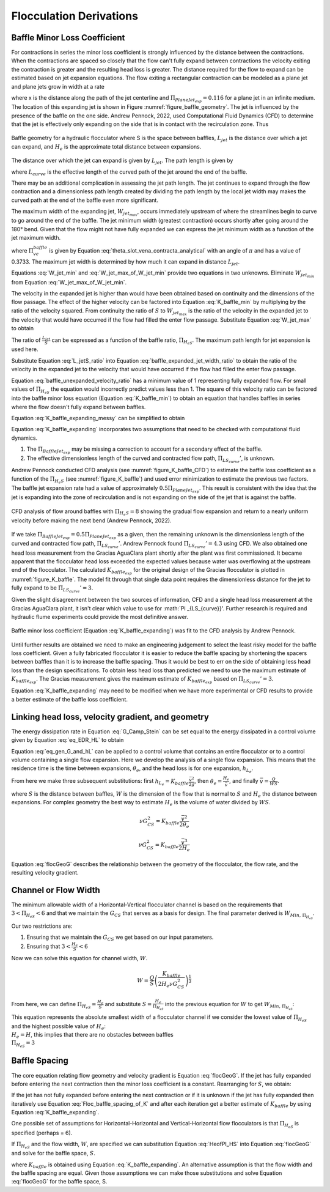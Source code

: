 .. raw:: html

    <embed>
       <link rel="canonical" href="https://aguaclara.github.io/Textbook/Flocculation/Floc_Derivations.html" />
       <script src="https://hypothes.is/embed.js" async></script>
    </embed>

.. _title_Flocculation_Derivations:

*************************
Flocculation Derivations
*************************



.. _heading_Baffle_Loss_Coefficient:

Baffle Minor Loss Coefficient
=============================

For contractions in series the minor loss coefficient is strongly influenced by the distance between the contractions. When the contractions are spaced so closely that the flow can't fully expand between contractions the velocity exiting the contraction is greater and the resulting head loss is greater. The distance required for the flow to expand can be estimated based on jet expansion equations. The flow exiting a rectangular contraction can be modeled as a plane jet and plane jets grow in width at a rate

.. math::
  :label: PlaneJet_expansion

  W_{jet} = 0.116x

where x is the distance along the path of the jet centerline and :math:`\Pi_{PlaneJet_{exp}} = 0.116` for a plane jet in an infinite medium. The location of this expanding jet is shown in Figure :numref:`figure_baffle_geometry`. The jet is influenced by the presence of the baffle on the one side. Andrew Pennock, 2022, used Computational Fluid Dynamics (CFD) to determine that the jet is effectively only expanding on the side that is in contact with the recirculation zone. Thus

.. math::
  :label: BaffleJet_expansion

   \Pi_{BaffleJet_{exp}} = 0.5 \Pi_{PlaneJet_{exp}}


.. _figure_baffle_geometry:

.. figure:: ../Images/baffle_geometry.png
   :align: center
   :width: 300px
   :alt: CFD vc baffle

   Baffle geometry for a hydraulic flocculator where S is the space between baffles, :math:`L_{jet}` is the distance over which a jet can expand, and :math:`H_e` is the approximate total distance between expansions.

The distance over which the jet can expand is given by :math:`L_{jet}`. The path length is given by

.. math::
  :label: L_jet

  L_{jet} = H_e - 2S + L_{curve}

where :math:`L_{curve}` is the effective length of the curved path of the jet around the end of the baffle.

There may be an additional complication in assessing the jet path length. The jet continues to expand through the flow contraction and a dimensionless path length created by dividing the path length by the local jet width may makes the curved path at the end of the baffle even more significant.

The maximum width of the expanding jet, :math:`W_{jet_{max}}`, occurs immediately upstream of where the streamlines begin to curve to go around the end of the baffle. The jet minimum width (greatest contraction) occurs shortly after going around the 180° bend. Given that the flow might not have fully expanded we can express the jet minimum width as a function of the jet maximum width.


.. math::
  :label: W_jet_min

  W_{jet_{min}} = W_{jet_{max}} \Pi_{vc}^{baffle}

where :math:`\Pi_{vc}^{baffle}` is given by Equation :eq:`theta_slot_vena_contracta_analytical` with an angle of :math:`\pi` and has a value of 0.3733.  The maximum jet width is determined by how much it can expand in distance :math:`L_{jet}`.

.. math::
  :label: W_jet_max_of_W_jet_min

  W_{jet_{max}} = W_{jet_{min}} +  \Pi_{BaffleJet_{exp}}L_{jet}

Equations :eq:`W_jet_min` and :eq:`W_jet_max_of_W_jet_min` provide two equations in two unknowns. Eliminate :math:`W_{jet_{min}}` from Equation :eq:`W_jet_max_of_W_jet_min`.

.. math::
  :label: W_jet_max

  W_{jet_{max}} =  \frac{\Pi_{BaffleJet_{exp}}L_{jet}}{1 - \Pi_{vc}^{baffle}}

The velocity in the expanded jet is higher than would have been obtained based on continuity and the dimensions of the flow passage. The effect of the higher velocity can be factored into Equation :eq:`K_baffle_min` by multiplying by the ratio of the velocity squared. From continuity the ratio of :math:`S` to :math:`W_{jet_{max}}` is the ratio of the velocity in the expanded jet to the velocity that would have occurred if the flow had filled the enter flow passage. Substitute Equation :eq:`W_jet_max` to obtain

.. math::
  :label: baffle_expanded_jet_width_ratio

   \frac{S}{W_{jet_{max}}}  =  \frac{S}{ \frac{\Pi_{BaffleJet_{exp}}L_{jet}}{1 - \Pi_{vc}^{baffle}}}

The ratio of :math:`\frac{L_{jet}}{S}` can be expressed as a function of the baffle ratio, :math:`\Pi_{H_eS}`. The maximum path length for jet expansion is used here.

.. math::
  :label: L_jetS_ratio

  \frac{L_{jet_{max}}}{S} = \frac{H_e - 2S + L_{curve}}{S} = \Pi_{H_eS} -2 + \Pi _{LS_{curve}} = \Pi_{H_eS} + \Pi _{LS_{curve}}'

Substitute Equation :eq:`L_jetS_ratio` into Equation :eq:`baffle_expanded_jet_width_ratio` to obtain the ratio of the velocity in the expanded jet to the velocity that would have occurred if the flow had filled the enter flow passage.

.. math::
  :label: baffle_unexpanded_velocity_ratio

  \frac{S}{W_{jet_{max}}}  =   \frac{1 - \Pi_{vc}^{baffle}}{\Pi_{BaffleJet_{exp}}(\Pi_{H_eS} + \Pi _{LS_{curve}}')}

Equation :eq:`baffle_unexpanded_velocity_ratio` has a minimum value of 1 representing fully expanded flow. For small values of :math:`\Pi_{H_eS}` the equation would incorrectly predict values less than 1. The square of this velocity ratio can be factored into the baffle minor loss equation (Equation :eq:`K_baffle_min`) to obtain an equation that handles baffles in series where the flow doesn't fully expand between baffles.

.. math::
  :label: K_baffle_expanding_messy

  K_{baffle_{exp}} = \left( \frac{1 - \Pi_{vc}^{baffle}}{\Pi_{BaffleJet_{exp}}(\Pi_{H_eS} + \Pi _{LS_{curve}}')} \right)^2 \left( \frac{1-\Pi_{vc}^{baffle}}{\Pi_{vc}^{baffle}} \right)^2

Equation :eq:`K_baffle_expanding_messy` can be simplified to obtain

.. math::
  :label: K_baffle_expanding

   K_{baffle_{exp}} = \left(\frac{\left(1 - \Pi_{vc}^{baffle}\right) ^ 2}{ \Pi_{vc}^{baffle} \Pi_{BaffleJet_{exp}}(\Pi_{H_eS} + \Pi _{LS_{curve}}')}\right) ^ 2

Equation :eq:`K_baffle_expanding` incorporates two assumptions that need to be checked with computational fluid dynamics.

#. The :math:`\Pi_{BaffleJet_{exp}}` may be missing a correction to account for a secondary effect of the baffle.

#. The effective dimensionless length of the curved and contracted flow path, :math:`\Pi _{LS_{curve}}'`, is unknown.

Andrew Pennock conducted CFD analysis (see :numref:`figure_K_baffle_CFD`) to estimate the baffle loss coefficient as a function of the :math:`\Pi_{H_{e}S}` (see :numref:`figure_K_baffle`) and used error minimization to estimate the previous two factors. The baffle jet expansion rate had a value of approximately :math:`0.5 \Pi_{PlaneJet_{exp}}`. This result is consistent with the idea that the jet is expanding into the zone of recirculation and is not expanding on the side of the jet that is against the baffle.

.. _figure_K_baffle_CFD:

.. figure:: ../Images/K_baffle_CFD.png
   :align: center
   :width: 500px
   :alt: CFD vc baffle

   CFD analysis of flow around baffles with :math:`\Pi_{H_{e}S} = 8` showing the gradual flow expansion and return to a nearly uniform velocity before making the next bend (Andrew Pennock, 2022).

If we take :math:`\Pi_{BaffleJet_{exp}} = 0.5 \Pi_{PlaneJet_{exp}}` as a given, then the remaining unknown is the dimensionless length of the curved and contracted flow path, :math:`\Pi _{LS_{curve}}'`. Andrew Pennock found :math:`\Pi _{LS_{curve}}' = 4.3` using CFD. We also obtained one head loss measurement from the Gracias AguaClara plant shortly after the plant was first commissioned. It became apparent that the flocculator head loss exceeded the expected values because water was overflowing at the upstream end of the flocculator. The calculated :math:`K_{baffle_{exp}` for the original design of the Gracias flocculator is plotted in :numref:`figure_K_baffle`. The model fit through that single data point requires the dimensionless distance for the jet to fully expand to be :math:`\Pi _{LS_{curve}}' = 3`.

Given the slight disagreement between the two sources of information, CFD and a single head loss measurement at the Gracias AguaClara plant, it isn't clear which value to use for :math:`\Pi _{LS_{curve}}'. Further research is required and hydraulic flume experiments could provide the most definitive answer.

.. _figure_K_baffle:

.. figure:: ../Images/K_baffle_model.png
   :align: center
   :width: 300px
   :alt: CFD vc baffle

   Baffle minor loss coefficient (Equation :eq:`K_baffle_expanding`) was fit to the CFD analysis by Andrew Pennock.

Until further results are obtained we need to make an engineering judgement to select the least risky model for the baffle loss coefficient. Given a fully fabricated flocculator it is easier to reduce the baffle spacing by shortening the spacers between baffles than it is to increase the baffle spacing. Thus it would be best to err on the side of obtaining less head loss than the design specifications. To obtain less head loss than predicted we need to use the maximum estimate of :math:`K_{baffle_{exp}}`. The Gracias measurement gives the maximum estimate of :math:`K_{baffle_{exp}}` based on :math:`\Pi _{LS_{curve}}' = 3`.

Equation :eq:`K_baffle_expanding` may need to be modified when we have more experimental or CFD results to provide a better estimate of the baffle loss coefficient.

Linking head loss, velocity gradient, and geometry
==================================================

The energy dissipation rate in Equation :eq:`G_Camp_Stein` can be set equal to the energy dissipated in a control volume given by Equation :eq:`eq_EDR_HL` to obtain

.. math::
  :label: eq_gen_G_and_hL

  \nu G_{CS}^2 \theta = g h_{L}

Equation :eq:`eq_gen_G_and_hL` can be applied to a control volume that contains an entire flocculator or to a control volume containing a single flow expansion. Here we develop the analysis of a single flow expansion. This means that the residence time is the time between expansions, :math:`\theta_e`, and the head loss is for one expansion, :math:`h_{L_{e}}`.

From here we make three subsequent substitutions: first
:math:`h_{L_{e}} = K_{baffle} \frac{\bar v^2}{2g}`, then
:math:`\theta_e = \frac{H_e}{\bar v}`, and finally
:math:`\bar v = \frac{Q}{WS}`.

where :math:`S` is the distance between baffles, :math:`W` is the dimension of the flow that is normal to :math:`S` and :math:`H_e` the distance between expansions. For complex geometry the best way to estimate :math:`H_e` is the volume of water divided by :math:`WS`.

.. math:: \nu G_{CS}^2 = K_{baffle} \frac{\bar v^2}{2 \theta_e}

.. math:: \nu G_{CS}^2 = K_{baffle} \frac{\bar v^3}{2 H_e}

.. math::
  :label: flocGeoG

  \nu G_{CS}^2 = \frac{K_{baffle}}{2 H_e} \left( \frac{Q}{WS} \right)^3

Equation :eq:`flocGeoG` describes the relationship between the geometry of the flocculator, the flow rate, and the resulting velocity gradient.

Channel or Flow Width
=====================

The minimum allowable width of a Horizontal-Vertical flocculator channel is based on the requirements that :math:`3 < \Pi_{H_eS} < 6` and that we maintain the :math:`G_{CS}` that
serves as a basis for design. The final parameter derived is
:math:`W_{Min, \, \Pi_{H_eS}}`.

Our two restrictions are:

#. Ensuring that we maintain the :math:`G_{CS}` we get based on our input parameters.
#. Ensuring that :math:`3 < \frac{H_e}{S} < 6`


Now we can solve this equation for channel width, :math:`W`.

.. math:: W = \frac{Q}{S}\left( \frac{K_{baffle}}{2 H_e \nu G_{CS}^2} \right)^\frac{1}{3}

From here, we can define :math:`\Pi_{H_eS} = \frac{H_e}{S}` and
substitute :math:`S = \frac{H_e}{\Pi_{H_eS}}` into the previous equation
for :math:`W` to get :math:`W_{Min, \, \Pi_{H_eS}}`:

.. math::
  :label: W_min_HVFloc


   W_{Min, \, \Pi_{H_eS}} = \frac{\Pi_{H_eS}Q}{H_e}\left( \frac{K_{baffle}}{2 H_e \nu G_{CS}^2} \right)^\frac{1}{3}


| This equation represents the absolute smallest width of a flocculator
  channel if we consider the lowest value of :math:`\Pi_{H_eS}` and the
  highest possible value of :math:`H_e`:
| :math:`H_e = H`, this implies that there are no obstacles between
  baffles
| :math:`\Pi_{H_eS} = 3`

Baffle Spacing
==============
The core equation relating flow geometry and velocity gradient is Equation :eq:`flocGeoG`. If the jet has fully expanded before entering the next contraction then the minor loss coefficient is a constant. Rearranging for :math:`S`, we obtain:

.. math::
  :label: Floc_baffle_spacing_of_K

   S = \left( \frac{K_{baffle}}{2 H_e G_{CS}^2 \nu } \right)^\frac{1}{3} \frac{Q}{W}

If the jet has not fully expanded before entering the next contraction or if it is unknown if the jet has fully expanded then iteratively use Equation :eq:`Floc_baffle_spacing_of_K` and after each iteration get a better estimate of :math:`K_{baffle}` by using Equation :eq:`K_baffle_expanding`.

One possible set of assumptions for Horizontal-Horizontal and Vertical-Horizontal flow flocculators is that :math:`\Pi_{H_eS}` is specified (perhaps = 6).

.. math::
  :label: HeofPI_HS

  H_e = \Pi_{H_eS} S

If :math:`\Pi_{H_eS}` and the flow width, :math:`W`, are specified we can substitution Equation :eq:`HeofPI_HS` into Equation :eq:`flocGeoG` and solve for the baffle space, :math:`S`.

.. math::
  :label: floc_baffle_spacing_const_PiHS

  S = \left[\frac{K_{baffle}}{2 \nu G_{CS}^2 \Pi_{H_eS}} \left( \frac{Q}{W} \right)^3\right]^{\frac{1}{4}}

where :math:`K_{baffle}` is obtained using Equation :eq:`K_baffle_expanding`. An alternative assumption is that the flow width and the baffle spacing are equal. Given those assumptions we can make those substitutions and solve Equation :eq:`flocGeoG` for the baffle space, S.

.. math::
  :label: floc_baffle_spacing_squareGeometry

   S = \left(\frac{K_{baffle}Q^3}{2  \nu G_{CS}^2 \Pi_{H_eS}} \right)^{\frac{1}{7}}
